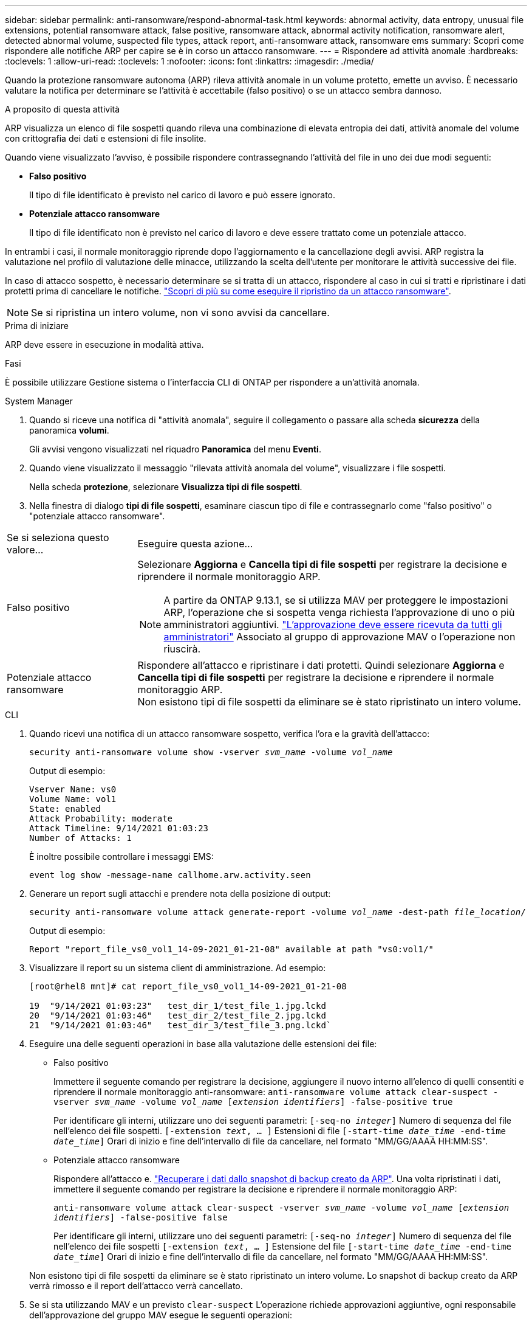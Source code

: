 ---
sidebar: sidebar 
permalink: anti-ransomware/respond-abnormal-task.html 
keywords: abnormal activity, data entropy, unusual file extensions, potential ransomware attack, false positive, ransomware attack, abnormal activity notification, ransomware alert, detected abnormal volume, suspected file types, attack report, anti-ransomware attack, ransomware ems 
summary: Scopri come rispondere alle notifiche ARP per capire se è in corso un attacco ransomware. 
---
= Rispondere ad attività anomale
:hardbreaks:
:toclevels: 1
:allow-uri-read: 
:toclevels: 1
:nofooter: 
:icons: font
:linkattrs: 
:imagesdir: ./media/


[role="lead"]
Quando la protezione ransomware autonoma (ARP) rileva attività anomale in un volume protetto, emette un avviso. È necessario valutare la notifica per determinare se l'attività è accettabile (falso positivo) o se un attacco sembra dannoso.

.A proposito di questa attività
ARP visualizza un elenco di file sospetti quando rileva una combinazione di elevata entropia dei dati, attività anomale del volume con crittografia dei dati e estensioni di file insolite.

Quando viene visualizzato l'avviso, è possibile rispondere contrassegnando l'attività del file in uno dei due modi seguenti:

* **Falso positivo**
+
Il tipo di file identificato è previsto nel carico di lavoro e può essere ignorato.

* **Potenziale attacco ransomware**
+
Il tipo di file identificato non è previsto nel carico di lavoro e deve essere trattato come un potenziale attacco.



In entrambi i casi, il normale monitoraggio riprende dopo l'aggiornamento e la cancellazione degli avvisi. ARP registra la valutazione nel profilo di valutazione delle minacce, utilizzando la scelta dell'utente per monitorare le attività successive dei file.

In caso di attacco sospetto, è necessario determinare se si tratta di un attacco, rispondere al caso in cui si tratti e ripristinare i dati protetti prima di cancellare le notifiche. link:index.html#how-to-recover-data-in-ontap-after-a-ransomware-attack["Scopri di più su come eseguire il ripristino da un attacco ransomware"].


NOTE: Se si ripristina un intero volume, non vi sono avvisi da cancellare.

.Prima di iniziare
ARP deve essere in esecuzione in modalità attiva.

.Fasi
È possibile utilizzare Gestione sistema o l'interfaccia CLI di ONTAP per rispondere a un'attività anomala.

[role="tabbed-block"]
====
.System Manager
--
. Quando si riceve una notifica di "attività anomala", seguire il collegamento o passare alla scheda *sicurezza* della panoramica *volumi*.
+
Gli avvisi vengono visualizzati nel riquadro *Panoramica* del menu *Eventi*.

. Quando viene visualizzato il messaggio "rilevata attività anomala del volume", visualizzare i file sospetti.
+
Nella scheda *protezione*, selezionare *Visualizza tipi di file sospetti*.

. Nella finestra di dialogo *tipi di file sospetti*, esaminare ciascun tipo di file e contrassegnarlo come "falso positivo" o "potenziale attacco ransomware".


[cols="25,75"]
|===


| Se si seleziona questo valore... | Eseguire questa azione… 


| Falso positivo  a| 
Selezionare *Aggiorna* e *Cancella tipi di file sospetti* per registrare la decisione e riprendere il normale monitoraggio ARP.


NOTE: A partire da ONTAP 9.13.1, se si utilizza MAV per proteggere le impostazioni ARP, l'operazione che si sospetta venga richiesta l'approvazione di uno o più amministratori aggiuntivi. link:../multi-admin-verify/request-operation-task.html["L'approvazione deve essere ricevuta da tutti gli amministratori"] Associato al gruppo di approvazione MAV o l'operazione non riuscirà.



| Potenziale attacco ransomware | Rispondere all'attacco e ripristinare i dati protetti. Quindi selezionare *Aggiorna* e *Cancella tipi di file sospetti* per registrare la decisione e riprendere il normale monitoraggio ARP. +
Non esistono tipi di file sospetti da eliminare se è stato ripristinato un intero volume. 
|===
--
.CLI
--
. Quando ricevi una notifica di un attacco ransomware sospetto, verifica l'ora e la gravità dell'attacco:
+
`security anti-ransomware volume show -vserver _svm_name_ -volume _vol_name_`

+
Output di esempio:

+
....
Vserver Name: vs0
Volume Name: vol1
State: enabled
Attack Probability: moderate
Attack Timeline: 9/14/2021 01:03:23
Number of Attacks: 1
....
+
È inoltre possibile controllare i messaggi EMS:

+
`event log show -message-name callhome.arw.activity.seen`

. Generare un report sugli attacchi e prendere nota della posizione di output:
+
`security anti-ransomware volume attack generate-report -volume _vol_name_ -dest-path _file_location_/`

+
Output di esempio:

+
`Report "report_file_vs0_vol1_14-09-2021_01-21-08" available at path "vs0:vol1/"`

. Visualizzare il report su un sistema client di amministrazione. Ad esempio:
+
....
[root@rhel8 mnt]# cat report_file_vs0_vol1_14-09-2021_01-21-08

19  "9/14/2021 01:03:23"   test_dir_1/test_file_1.jpg.lckd
20  "9/14/2021 01:03:46"   test_dir_2/test_file_2.jpg.lckd
21  "9/14/2021 01:03:46"   test_dir_3/test_file_3.png.lckd`
....
. Eseguire una delle seguenti operazioni in base alla valutazione delle estensioni dei file:
+
** Falso positivo
+
Immettere il seguente comando per registrare la decisione, aggiungere il nuovo interno all'elenco di quelli consentiti e riprendere il normale monitoraggio anti-ransomware:
`anti-ransomware volume attack clear-suspect -vserver _svm_name_ -volume _vol_name_ [_extension identifiers_] -false-positive true`

+
Per identificare gli interni, utilizzare uno dei seguenti parametri:
`[-seq-no _integer_]` Numero di sequenza del file nell'elenco dei file sospetti.
`[-extension _text_, … ]` Estensioni di file
`[-start-time _date_time_ -end-time _date_time_]` Orari di inizio e fine dell'intervallo di file da cancellare, nel formato "MM/GG/AAAA HH:MM:SS".

** Potenziale attacco ransomware
+
Rispondere all'attacco e. link:../anti-ransomware/recover-data-task.html["Recuperare i dati dallo snapshot di backup creato da ARP"]. Una volta ripristinati i dati, immettere il seguente comando per registrare la decisione e riprendere il normale monitoraggio ARP:

+
`anti-ransomware volume attack clear-suspect -vserver _svm_name_ -volume _vol_name_ [_extension identifiers_] -false-positive false`

+
Per identificare gli interni, utilizzare uno dei seguenti parametri:
`[-seq-no _integer_]` Numero di sequenza del file nell'elenco dei file sospetti
`[-extension _text_, … ]` Estensione del file
`[-start-time _date_time_ -end-time _date_time_]` Orari di inizio e fine dell'intervallo di file da cancellare, nel formato "MM/GG/AAAA HH:MM:SS".

+
Non esistono tipi di file sospetti da eliminare se è stato ripristinato un intero volume. Lo snapshot di backup creato da ARP verrà rimosso e il report dell'attacco verrà cancellato.



. Se si sta utilizzando MAV e un previsto `clear-suspect` L'operazione richiede approvazioni aggiuntive, ogni responsabile dell'approvazione del gruppo MAV esegue le seguenti operazioni:
+
.. Mostra la richiesta:
+
`security multi-admin-verify request show`

.. Approvare la richiesta di riprendere il normale monitoraggio anti-ransomware:
+
`security multi-admin-verify request approve -index[_number returned from show request_]`

+
La risposta dell'ultimo responsabile dell'approvazione del gruppo indica che il volume è stato modificato e che viene registrato un falso positivo.



. Se si utilizza MAV e si è un responsabile dell'approvazione del gruppo MAV, è anche possibile rifiutare una richiesta con un sospetto chiaro:
+
`security multi-admin-verify request veto -index[_number returned from show request_]`



--
====
.Ulteriori informazioni
* link:https://kb.netapp.com/onprem%2Fontap%2Fda%2FNAS%2FUnderstanding_Autonomous_Ransomware_Protection_attacks_and_the_Autonomous_Ransomware_Protection_snapshot#["KB: Comprendere gli attacchi di protezione ransomware autonoma e lo snapshot di protezione ransomware autonoma"^].

